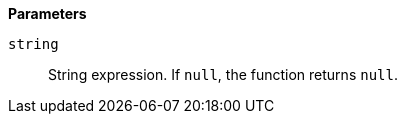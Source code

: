 // This is generated by ESQL's AbstractFunctionTestCase. Do no edit it. See ../README.md for how to regenerate it.

*Parameters*

`string`::
String expression. If `null`, the function returns `null`.
